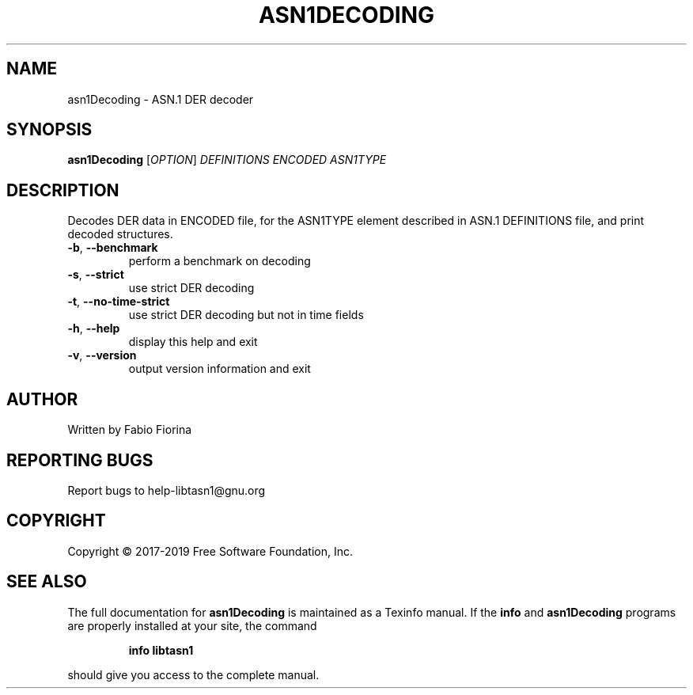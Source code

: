 .\" DO NOT MODIFY THIS FILE!  It was generated by help2man 1.47.10.
.TH ASN1DECODING "1" "July 2019" "asn1Decoding libtasn1 4.14" "User Commands"
.SH NAME
asn1Decoding \- ASN.1 DER decoder
.SH SYNOPSIS
.B asn1Decoding
[\fI\,OPTION\/\fR] \fI\,DEFINITIONS ENCODED ASN1TYPE\/\fR
.SH DESCRIPTION
Decodes DER data in ENCODED file, for the ASN1TYPE element
described in ASN.1 DEFINITIONS file, and print decoded structures.
.TP
\fB\-b\fR, \fB\-\-benchmark\fR
perform a benchmark on decoding
.TP
\fB\-s\fR, \fB\-\-strict\fR
use strict DER decoding
.TP
\fB\-t\fR, \fB\-\-no\-time\-strict\fR
use strict DER decoding but not in time fields
.TP
\fB\-h\fR, \fB\-\-help\fR
display this help and exit
.TP
\fB\-v\fR, \fB\-\-version\fR
output version information and exit
.SH AUTHOR
Written by Fabio Fiorina
.SH "REPORTING BUGS"
Report bugs to help\-libtasn1@gnu.org
.SH COPYRIGHT
Copyright \(co 2017\-2019 Free Software Foundation, Inc.
.SH "SEE ALSO"
The full documentation for
.B asn1Decoding
is maintained as a Texinfo manual.  If the
.B info
and
.B asn1Decoding
programs are properly installed at your site, the command
.IP
.B info libtasn1
.PP
should give you access to the complete manual.
